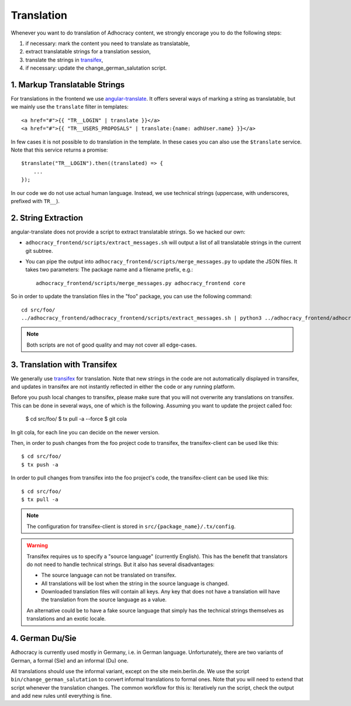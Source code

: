 Translation
===========

Whenever you want to do translation of Adhocracy content, we strongly
encorage you to do the following steps:

1) if necessary: mark the content you need to translate as translatable,
2) extract translatable strings for a translation session,
3) translate the strings in `transifex`_,
4) if necessary: update the change_german_salutation script.

1. Markup Translatable Strings
------------------------------

For translations in the frontend we use `angular-translate`_.  It
offers several ways of marking a string as translatable, but we
mainly use the ``translate`` filter in templates::

   <a href="#">{{ "TR__LOGIN" | translate }}</a>
   <a href="#">{{ "TR__USERS_PROPOSALS" | translate:{name: adhUser.name} }}</a>

In few cases it is not possible to do translation in the template.
In these cases you can also use the ``$translate`` service. Note that
this service returns a promise::

   $translate("TR__LOGIN").then((translated) => {
       ...
   });

In our code we do not use actual human language. Instead, we use
technical strings (uppercase, with underscores, prefixed with ``TR__``).


2. String Extraction
--------------------

angular-translate does not provide a script to extract translatable
strings.  So we hacked our own:

-  ``adhocracy_frontend/scripts/extract_messages.sh`` will output
   a list of all translatable strings in the current git subtree.

   .. NOTE: It relies on the ``TR__`` prefix to find translatable
      strings in TypeScript code.

-  You can pipe the output into
   ``adhocracy_frontend/scripts/merge_messages.py`` to update the
   JSON files.  It takes two parameters: The package name and a filename
   prefix, e.g.::

      adhocracy_frontend/scripts/merge_messages.py adhocracy_frontend core

So in order to update the translation files in the "foo" package, you
can use the following command::

   cd src/foo/
   ../adhocracy_frontend/adhocracy_frontend/scripts/extract_messages.sh | python3 ../adhocracy_frontend/adhocracy_frontend/scripts/merge_messages.py foo foo

.. NOTE:: Both scripts are not of good quality and may not cover all
   edge-cases.


3. Translation with Transifex
-----------------------------

We generally use `transifex`_ for translation. Note that new strings
in the code are not automatically displayed in transifex, and
updates in transifex are not instantly reflected in either the code
or any running platform.

Before you push local changes to transifex, please make sure that you will
not overwrite any translations on transifex. This can be done in several
ways, one of which is the following. Assuming you want to update the project called foo:

   $ cd src/foo/
   $ tx pull -a --force
   $ git cola

In git cola, for each line you can decide on the newer version.

Then, in order to push changes from the foo project code to transifex,
the transifex-client can be used like this::

   $ cd src/foo/
   $ tx push -a

In order to pull changes from transifex into the foo project's code,
the transifex-client can be used like this::

   $ cd src/foo/
   $ tx pull -a

.. NOTE:: The configuration for transifex-client is stored in
   ``src/{package_name}/.tx/config``.

.. WARNING:: Transifex requires us to specify a "source language"
   (currently English). This has the benefit that translators do not
   need to handle technical strings. But it also has several
   disadvantages:

   -  The source language can not be translated on transifex.

   -  All translations will be lost when the string in the source
      language is changed.

   -  Downloaded translation files will contain all keys. Any key
      that does not have a translation will have the translation from
      the source language as a value.

   An alternative could be to have a fake source language that simply
   has the technical strings themselves as translations and an exotic
   locale.


4. German Du/Sie
----------------

Adhocracy is currently used mostly in Germany, i.e. in German language.
Unfortunately, there are two variants of German, a formal (Sie) and an
informal (Du) one.

All translations should use the informal variant, except on the site
mein.berlin.de. We use the script ``bin/change_german_salutation`` to 
convert informal translations to formal ones.  Note that you will need 
to extend that script whenever the translation changes. The common 
workflow for this is: Iteratively run the script, check the output and 
add new rules until everything is fine.


.. _angular-translate: https://angular-translate.github.io
.. _transifex: https://www.transifex.com/liqd/adhocracy3/
